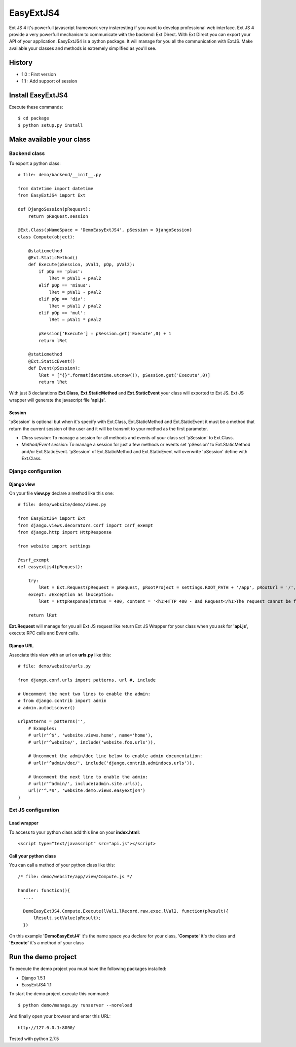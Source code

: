 ==========
EasyExtJS4
==========

Ext JS 4 it's powerfull javascript framework very insteresting if you want to develop professional web interface. 
Ext JS 4 provide a very powerfull mechanism to communicate with the backend: Ext Direct. 
With Ext Direct you can export your API of your application. 
EasyExtJS4 is a python package. It will manage for you all the communication with ExtJS. Make available your 
classes and methods is extremely simplified as you'll see.

-------
History
-------
* 1.0 : First version
* 1.1 : Add support of session

------------------
Install EasyExtJS4
------------------
 
Execute these commands::

   $ cd package
   $ python setup.py install

-------------------------
Make available your class
-------------------------

Backend class
=============

To export a python class::

  # file: demo/backend/__init__.py

  from datetime import datetime
  from EasyExtJS4 import Ext

  def DjangoSession(pRequest):
      return pRequest.session

  @Ext.Class(pNameSpace = 'DemoEasyExtJS4', pSession = DjangoSession)
  class Compute(object):

      @staticmethod
      @Ext.StaticMethod()
      def Execute(pSession, pVal1, pOp, pVal2):
          if pOp == 'plus':
              lRet = pVal1 + pVal2
          elif pOp == 'minus':
              lRet = pVal1 - pVal2
          elif pOp == 'div':
              lRet = pVal1 / pVal2
          elif pOp == 'mul':
              lRet = pVal1 * pVal2
          
          pSession['Execute'] = pSession.get('Execute',0) + 1   
          return lRet
    
      @staticmethod
      @Ext.StaticEvent()
      def Event(pSession):
          lRet = ["{}".format(datetime.utcnow()), pSession.get('Execute',0)]
          return lRet

With just 3 declarations **Ext.Class**, **Ext.StaticMethod** and **Ext.StaticEvent** your class will exported to Ext JS. 
Ext JS wrapper will generate the javascript file '**api.js**'.

Session
-------

'pSession' is optional but when it's specify with Ext.Class, Ext.StaticMethod and Ext.StaticEvent it must be a method that return the current session of the user and it will be transmit to your method as the first parameter.

* *Class session*: To manage a session for all methods and events of your class set 'pSession' to Ext.Class.
* *Method/Event session*: To manage a session for just a few methods or events set 'pSession' to Ext.StaticMethod and/or Ext.StaticEvent. 'pSession' of Ext.StaticMethod and Ext.StaticEvent will overwrite 'pSession' define with Ext.Class.


Django configuration
====================

Django view
-----------

On your file **view.py** declare a method like this one::

  # file: demo/website/demo/views.py

  from EasyExtJS4 import Ext
  from django.views.decorators.csrf import csrf_exempt
  from django.http import HttpResponse

  from website import settings

  @csrf_exempt
  def easyextjs4(pRequest):
    
      try:
          lRet = Ext.Request(pRequest = pRequest, pRootProject = settings.ROOT_PATH + '/app', pRootUrl = '/', pIndex = 'app.html')
      except: #Exception as lException:
          lRet = HttpResponse(status = 400, content = '<h1>HTTP 400 - Bad Request</h1>The request cannot be fulfilled due to bad syntax.') 
        
      return lRet

**Ext.Request** will manage for you all Ext JS request like return Ext JS Wrapper for your class when you ask for '**api.js**', execute RPC calls and Event calls.

Django URL
----------

Associate this view with an url on **urls.py** like this::

  # file: demo/website/urls.py

  from django.conf.urls import patterns, url #, include

  # Uncomment the next two lines to enable the admin:
  # from django.contrib import admin
  # admin.autodiscover()

  urlpatterns = patterns('',
      # Examples:
      # url(r'^$', 'website.views.home', name='home'),
      # url(r'^website/', include('website.foo.urls')),

      # Uncomment the admin/doc line below to enable admin documentation:
      # url(r'^admin/doc/', include('django.contrib.admindocs.urls')),

      # Uncomment the next line to enable the admin:
      # url(r'^admin/', include(admin.site.urls)),
      url(r'^.*$', 'website.demo.views.easyextjs4')
  )

Ext JS configuration
====================

Load wrapper
------------

To access to your python class add this line on your **index.html**::

  <script type="text/javascript" src="api.js"></script>

Call your python class
----------------------

You can call a method of your python class like this::

  /* file: demo/website/app/view/Compute.js */

  handler: function(){
    ....
                            
    DemoEasyExtJS4.Compute.Execute(lVal1,lRecord.raw.exec,lVal2, function(pResult){
        lResult.setValue(pResult);
    })    
 
On this example '**DemoEasyExtJ4**' it's the name space you declare for your class, '**Compute**' it's the class and 
'**Execute**' it's a method of your class

--------------------
Run the demo project
--------------------

To execute the demo project you must have the following packages installed:

* Django 1.5.1
* EasyExtJS4 1.1

To start the demo project execute this command::

	$ python demo/manage.py runserver --noreload 


And finally open your browser and enter this URL::

	http://127.0.0.1:8000/

Tested with python 2.7.5

